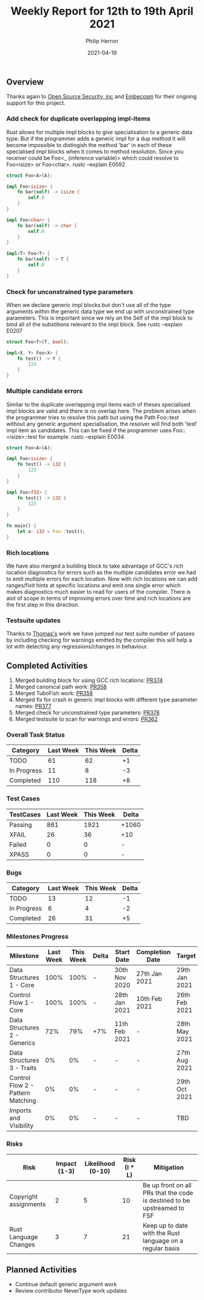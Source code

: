 #+title:  Weekly Report for 12th to 19th April 2021
#+author: Philip Herron
#+date:   2021-04-19

** Overview
Thanks again to [[https://opensrcsec.com/][Open Source Security, inc]] and [[https://www.embecosm.com/][Embecosm]] for their ongoing support for this project.

*** Add check for duplicate overlapping impl-items

Rust allows for multiple impl blocks to give specialisation to a generic data type. But if the programmer adds a generic impl for a dup method it will become impossible to distingish the method 'bar' in each of these specialised impl blocks when it comes to method resolution. Since you receiver could be Foo<_ (inference variable)> which could resolve to Foo<isize> or Foo<char>. rustc --explain E0592

#+BEGIN_SRC rust
struct Foo<A>(A);

impl Foo<isize> {
    fn bar(self) -> isize {
        self.0
    }
}

impl Foo<char> {
    fn bar(self) -> char {
        self.0
    }
}

impl<T> Foo<T> {
    fn bar(self) -> T {
        self.0
    }
}
#+END_SRC

*** Check for unconstrained type parameters

When we declare generic impl blocks but don't use all of the type arguments within the generic data type we end up with unconstrained type parameters. This is important since we rely on the Self of the impl block to bind all of the substitions relevant to the impl block. See rustc --explain E0207

#+BEGIN_SRC rust
struct Foo<T>(T, bool);

impl<X, Y> Foo<X> {
    fn test() -> Y {
        123
    }
}
#+END_SRC

*** Multiple candidate errors

Similar to the duplicate overlapping impl items each of theses specialised impl blocks are valid and there is no overlap here. The problem arises when the programmer tries to resolve this path but using the Path Foo::test without any generic argument specialisation, the resolver will find both 'test' impl item as candidates. This can be fixed if the programmer uses Foo::<isize>::test for example. rustc --explain E0034

#+BEGIN_SRC rust
struct Foo<A>(A);

impl Foo<isize> {
    fn test() -> i32 { 
        123
    }
}

impl Foo<f32> {
    fn test() -> i32 {
        123
    }
}

fn main() {
    let a: i32 = Foo::test();
}
#+END_SRC

*** Rich locations

We have also merged a building block to take advantage of GCC's rich location diagnostics for errors such as the multiple candidates error we had to emit multiple errors for each location. Now with rich locations we can add ranges/fixit hints at specific locations and emit one single error which makes diagnostics much easier to read for users of the compiler. There is alot of scope in terms of improving errors over time and rich locations are the first step in this direction.

*** Testsuite updates

Thanks to [[https://github.com/tschwinge][Thomas's]] work we have jumped our test suite number of passes by including checking for warnings emitted by the compiler this will help a lot with detecting any regressions/changes in behaviour.

** Completed Activities

1. Merged building block for using GCC rich locations: [[https://github.com/Rust-GCC/gccrs/pull/374][PR374]]
2. Merged canonical path work: [[https://github.com/Rust-GCC/gccrs/pull/358][PR358]]
3. Merged TuboFish work: [[https://github.com/Rust-GCC/gccrs/pull/358][PR358]]
4. Merged fix for crash in generic impl blocks with different type parameter names: [[https://github.com/Rust-GCC/gccrs/pull/377][PR377]]
5. Merged check for unconstrained type parameters: [[https://github.com/Rust-GCC/gccrs/pull/378][PR378]]
6. Merged testsuite to scan for warnings and errors: [[https://github.com/Rust-GCC/gccrs/pull/362][PR362]]

*** Overall Task Status
    
| Category    | Last Week | This Week | Delta |
|-------------+-----------+-----------+-------|
| TODO        |        61 |        62 |    +1 |
| In Progress |        11 |         8 |    -3 |
| Completed   |       110 |       118 |    +8 |

*** Test Cases

| TestCases | Last Week | This Week | Delta |
|-----------+-----------+-----------+-------|
| Passing   |       861 |      1921 | +1060 |
| XFAIL     |        26 |        36 | +10   |
| Failed    |         0 |         0 | -     |
| XPASS     |         0 |         0 | -     |

*** Bugs

| Category    | Last Week | This Week | Delta |
|-------------+-----------+-----------+-------|
| TODO        |        13 |        12 |    -1 |
| In Progress |         6 |         4 |    -2 |
| Completed   |        26 |        31 |    +5 |

*** Milestones Progress

| Milestone                         | Last Week | This Week | Delta | Start Date    | Completion Date | Target        |
|-----------------------------------+-----------+-----------+-------+---------------+-----------------+---------------|
| Data Structures 1 - Core          |      100% |      100% | -     | 30th Nov 2020 | 27th Jan 2021   | 29th Jan 2021 |
| Control Flow 1 - Core             |      100% |      100% | -     | 28th Jan 2021 | 10th Feb 2021   | 26th Feb 2021 |
| Data Structures 2 - Generics      |       72% |       79% | +7%   | 11th Feb 2021 | -               | 28th May 2021 |
| Data Structures 3 - Traits        |        0% |        0% | -     | -             | -               | 27th Aug 2021 |
| Control Flow 2 - Pattern Matching |        0% |        0% | -     | -             | -               | 29th Oct 2021 |
| Imports and Visibility            |        0% |        0% | -     | -             | -               | TBD           |

*** Risks

| Risk                  | Impact (1-3) | Likelihood (0-10) | Risk (I * L) | Mitigation                                                               |
|-----------------------+--------------+-------------------+--------------+--------------------------------------------------------------------------|
| Copyright assignments |            2 |                 5 |           10 | Be up front on all PRs that the code is destined to be upstreamed to FSF |
| Rust Language Changes |            3 |                 7 |           21 | Keep up to date with the Rust language on a regular basis                |

** Planned Activities

- Continue default generic argument work
- Review contributor NeverType work updates
